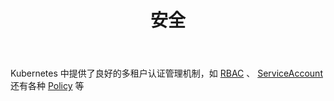 #+TITLE: 安全
#+HTML_HEAD: <link rel="stylesheet" type="text/css" href="../../css/main.css" />
#+HTML_LINK_UP: ../service/index.html
#+HTML_LINK_HOME: ../theory.html
#+OPTIONS: num:nil timestamp:nil ^:nil

Kubernetes 中提供了良好的多租户认证管理机制，如 _RBAC_ 、 _ServiceAccount_ 还有各种 _Policy_ 等

